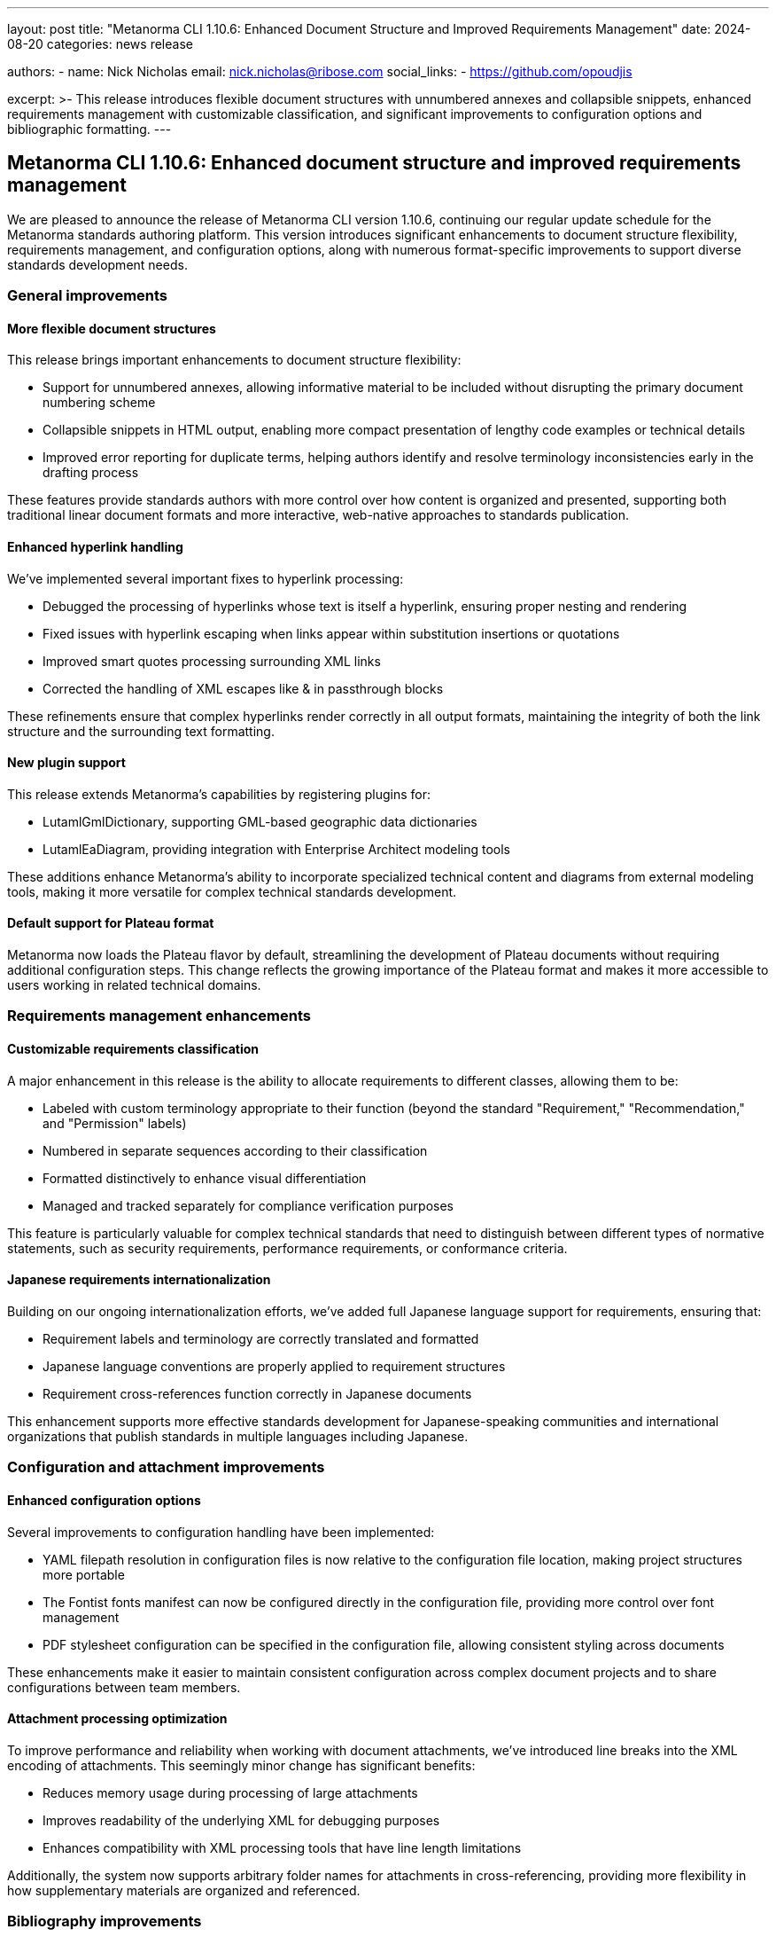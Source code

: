 ---
layout: post
title: "Metanorma CLI 1.10.6: Enhanced Document Structure and Improved Requirements Management"
date: 2024-08-20
categories: news release

authors:
  - name: Nick Nicholas
    email: nick.nicholas@ribose.com
    social_links:
    - https://github.com/opoudjis

excerpt: >-
  This release introduces flexible document structures with unnumbered annexes and collapsible snippets, enhanced requirements management with customizable classification, and significant improvements to configuration options and bibliographic formatting.
---

== Metanorma CLI 1.10.6: Enhanced document structure and improved requirements management

// image::/assets/blog/2024/metanorma-cli-1.10.6-nature.png[A whimsical forest where trees fold and unfold their branches like collapsible sections, while some trees lack numbered markers but still stand tall among their peers]

We are pleased to announce the release of Metanorma CLI version 1.10.6, continuing our regular update schedule for the Metanorma standards authoring platform. This version introduces significant enhancements to document structure flexibility, requirements management, and configuration options, along with numerous format-specific improvements to support diverse standards development needs.

=== General improvements

==== More flexible document structures

This release brings important enhancements to document structure flexibility:

* Support for unnumbered annexes, allowing informative material to be included without disrupting the primary document numbering scheme
* Collapsible snippets in HTML output, enabling more compact presentation of lengthy code examples or technical details
* Improved error reporting for duplicate terms, helping authors identify and resolve terminology inconsistencies early in the drafting process

These features provide standards authors with more control over how content is organized and presented, supporting both traditional linear document formats and more interactive, web-native approaches to standards publication.

==== Enhanced hyperlink handling

We've implemented several important fixes to hyperlink processing:

* Debugged the processing of hyperlinks whose text is itself a hyperlink, ensuring proper nesting and rendering
* Fixed issues with hyperlink escaping when links appear within substitution insertions or quotations
* Improved smart quotes processing surrounding XML links
* Corrected the handling of XML escapes like &amp; in passthrough blocks

These refinements ensure that complex hyperlinks render correctly in all output formats, maintaining the integrity of both the link structure and the surrounding text formatting.

==== New plugin support

This release extends Metanorma's capabilities by registering plugins for:

* LutamlGmlDictionary, supporting GML-based geographic data dictionaries
* LutamlEaDiagram, providing integration with Enterprise Architect modeling tools

These additions enhance Metanorma's ability to incorporate specialized technical content and diagrams from external modeling tools, making it more versatile for complex technical standards development.

==== Default support for Plateau format

Metanorma now loads the Plateau flavor by default, streamlining the development of Plateau documents without requiring additional configuration steps. This change reflects the growing importance of the Plateau format and makes it more accessible to users working in related technical domains.

=== Requirements management enhancements

==== Customizable requirements classification

A major enhancement in this release is the ability to allocate requirements to different classes, allowing them to be:

* Labeled with custom terminology appropriate to their function (beyond the standard "Requirement," "Recommendation," and "Permission" labels)
* Numbered in separate sequences according to their classification
* Formatted distinctively to enhance visual differentiation
* Managed and tracked separately for compliance verification purposes

This feature is particularly valuable for complex technical standards that need to distinguish between different types of normative statements, such as security requirements, performance requirements, or conformance criteria.

==== Japanese requirements internationalization

Building on our ongoing internationalization efforts, we've added full Japanese language support for requirements, ensuring that:

* Requirement labels and terminology are correctly translated and formatted
* Japanese language conventions are properly applied to requirement structures
* Requirement cross-references function correctly in Japanese documents

This enhancement supports more effective standards development for Japanese-speaking communities and international organizations that publish standards in multiple languages including Japanese.

=== Configuration and attachment improvements

==== Enhanced configuration options

Several improvements to configuration handling have been implemented:

* YAML filepath resolution in configuration files is now relative to the configuration file location, making project structures more portable
* The Fontist fonts manifest can now be configured directly in the configuration file, providing more control over font management
* PDF stylesheet configuration can be specified in the configuration file, allowing consistent styling across documents

These enhancements make it easier to maintain consistent configuration across complex document projects and to share configurations between team members.

==== Attachment processing optimization

To improve performance and reliability when working with document attachments, we've introduced line breaks into the XML encoding of attachments. This seemingly minor change has significant benefits:

* Reduces memory usage during processing of large attachments
* Improves readability of the underlying XML for debugging purposes
* Enhances compatibility with XML processing tools that have line length limitations

Additionally, the system now supports arbitrary folder names for attachments in cross-referencing, providing more flexibility in how supplementary materials are organized and referenced.

=== Bibliography improvements

==== Duplicate detection and removal

The system now automatically removes duplicate bibliographic items that may be inserted by bibliographic modules independently of each other. This enhancement:

* Prevents redundant entries in reference lists
* Maintains consistent numbering of references
* Improves the professional appearance of bibliography sections
* Reduces confusion for readers navigating reference materials

==== Optimized bibliography sorting

Bibliography sorting has been optimized for better performance, which is particularly noticeable in documents with extensive reference lists. This improvement speeds up compilation times and ensures consistent ordering of references across different output formats.

=== Format-specific improvements

==== Generic, CSA, CC, IHO, Ribose, and BIPM documents

For these formats, we've made several configuration enhancements:

* Customizable YAML filepaths can now be resolved relative to the configuration file location
* Fontist fonts manifest can be configured in the configuration file
* PDF stylesheet can now be specified directly in the configuration file

These changes provide more consistent and portable configuration options across different Metanorma flavors.

==== ISO documents

For ISO standards, we've added:

* Internationalization of date formatting used in legacy ISO cover pages
* Debugging of Tables of Contents generation in Word for tables and figures
* Optimized sorting of bibliography entries

==== IEEE documents

For IEEE standards, we've implemented:

* Moving OGC rendering colors to Presentation XML for shared formatting between formats
* Bibliography placed before annexes in Engineering Reports
* Support for style attributes in clauses for Engineering Reports to indicate specific clause types

==== OGC documents

Open Geospatial Consortium documents benefit from:

* Moving rendering colors to Presentation XML for consistent formatting across output formats
* Placing bibliography before annexes in Engineering Reports
* Support for style attributes in clauses to indicate specific types

==== JIS standards

For Japanese Industrial Standards, we've:

* Debugged failures in populating cover pages of Word output
* Implemented JIS-specific sorting order for references
* Aligned list and clause numbering with ISO conventions

==== Plateau documents

Plateau documents now have:

* Reference sorting according to the specific order required by the format
* List and clause numbering aligned with ISO conventions for consistency

=== Conclusion

Metanorma CLI 1.10.6 delivers significant enhancements in document structure flexibility, requirements management, and configuration options. These improvements, along with the numerous format-specific refinements, make Metanorma an even more powerful and versatile platform for standards development across diverse technical domains and organizational contexts.

For more detailed information about the changes in this release, please refer to the individual gem release pages. As always, PDF rendering updates are not tracked separately but are incorporated into the overall improvements.

*Release link:* https://github.com/metanorma/metanorma-cli/releases/tag/v1.10.6

*Announcement link:* https://github.com/orgs/metanorma/discussions/6
